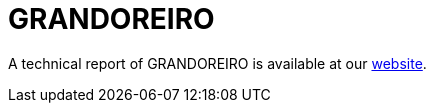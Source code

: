 = GRANDOREIRO
 
A technical report of GRANDOREIRO is available at our https://www.basquecybersecurity.eus/[website].

